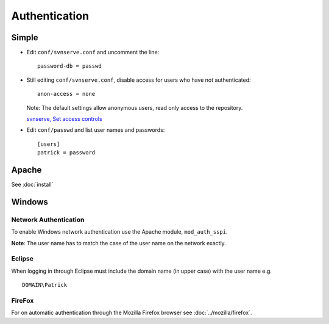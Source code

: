 Authentication
**************

Simple
======

- Edit ``conf/svnserve.conf`` and uncomment the line:

  ::

    password-db = passwd

- Still editing ``conf/svnserve.conf``, disable access for users who have not
  authenticated:

  ::

    anon-access = none

  Note: The default settings allow anonymous users, read only access to the
  repository.

  `svnserve, Set access controls`_

- Edit ``conf/passwd`` and list user names and passwords:

  ::

    [users]
    patrick = password

Apache
======

See :doc:`install`

Windows
=======

Network Authentication
----------------------

To enable Windows network authentication use the Apache module,
``mod_auth_sspi``.

**Note**: The user name has to match the case of the user name on the network
exactly.

Eclipse
-------

When logging in through Eclipse must include the domain name (in upper case)
with the user name e.g.

::

  DOMAIN\Patrick

FireFox
-------

For on automatic authentication through the Mozilla Firefox browser see
:doc:`../mozilla/firefox`.


.. _`svnserve, Set access controls`: http://svnbook.red-bean.com/en/1.0/ch06s03.html

